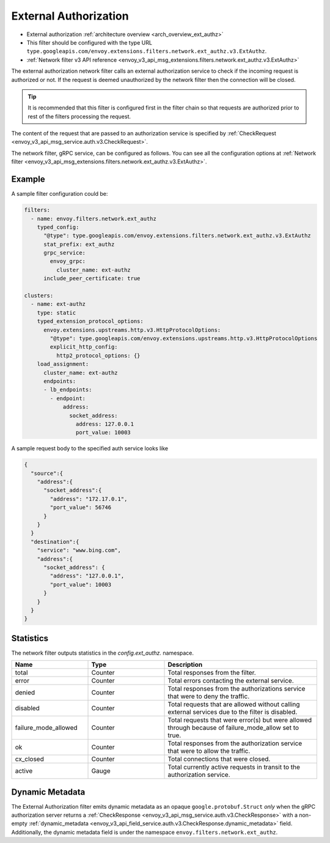 .. _config_network_filters_ext_authz:

External Authorization
======================

* External authorization :ref:`architecture overview <arch_overview_ext_authz>`
* This filter should be configured with the type URL ``type.googleapis.com/envoy.extensions.filters.network.ext_authz.v3.ExtAuthz``.
* :ref:`Network filter v3 API reference <envoy_v3_api_msg_extensions.filters.network.ext_authz.v3.ExtAuthz>`

The external authorization network filter calls an external authorization service to check if the
incoming request is authorized or not. If the request is deemed unauthorized by the network filter
then the connection will be closed.

.. tip::
  It is recommended that this filter is configured first in the filter chain so that requests are
  authorized prior to rest of the filters processing the request.

The content of the request that are passed to an authorization service is specified by
:ref:`CheckRequest <envoy_v3_api_msg_service.auth.v3.CheckRequest>`.

.. _config_network_filters_ext_authz_network_configuration:

The network filter, gRPC service, can be configured as follows. You can see all the configuration
options at :ref:`Network filter <envoy_v3_api_msg_extensions.filters.network.ext_authz.v3.ExtAuthz>`.

Example
-------

A sample filter configuration could be:

.. code-block:: yaml

  filters:
    - name: envoy.filters.network.ext_authz
      typed_config:
        "@type": type.googleapis.com/envoy.extensions.filters.network.ext_authz.v3.ExtAuthz
        stat_prefix: ext_authz
        grpc_service:
          envoy_grpc:
            cluster_name: ext-authz
        include_peer_certificate: true

  clusters:
    - name: ext-authz
      type: static
      typed_extension_protocol_options:
        envoy.extensions.upstreams.http.v3.HttpProtocolOptions:
          "@type": type.googleapis.com/envoy.extensions.upstreams.http.v3.HttpProtocolOptions
          explicit_http_config:
            http2_protocol_options: {}
      load_assignment:
        cluster_name: ext-authz
        endpoints:
        - lb_endpoints:
          - endpoint:
              address:
                socket_address:
                  address: 127.0.0.1
                  port_value: 10003

A sample request body to the specified auth service looks like

.. code-block:: json

  {
    "source":{
      "address":{
        "socket_address":{
          "address": "172.17.0.1",
          "port_value": 56746
        }
      }
    }
    "destination":{
      "service": "www.bing.com",
      "address":{
        "socket_address": {
          "address": "127.0.0.1",
          "port_value": 10003
        }
      }
    }
  }

Statistics
----------

The network filter outputs statistics in the *config.ext_authz.* namespace.

.. csv-table::
  :header: Name, Type, Description
  :widths: 1, 1, 2

  total, Counter, Total responses from the filter.
  error, Counter, Total errors contacting the external service.
  denied, Counter, Total responses from the authorizations service that were to deny the traffic.
  disabled, Counter, Total requests that are allowed without calling external services due to the filter is disabled.
  failure_mode_allowed, Counter, "Total requests that were error(s) but were allowed through
  because of failure_mode_allow set to true."
  ok, Counter, Total responses from the authorization service that were to allow the traffic.
  cx_closed, Counter, Total connections that were closed.
  active, Gauge, Total currently active requests in transit to the authorization service.

Dynamic Metadata
----------------
.. _config_network_filters_ext_authz_dynamic_metadata:

The External Authorization filter emits dynamic metadata as an opaque ``google.protobuf.Struct``
*only* when the gRPC authorization server returns a :ref:`CheckResponse
<envoy_v3_api_msg_service.auth.v3.CheckResponse>` with a non-empty :ref:`dynamic_metadata
<envoy_v3_api_field_service.auth.v3.CheckResponse.dynamic_metadata>` field. Additionally, the dynamic metadata field is under the namespace ``envoy.filters.network.ext_authz``.
